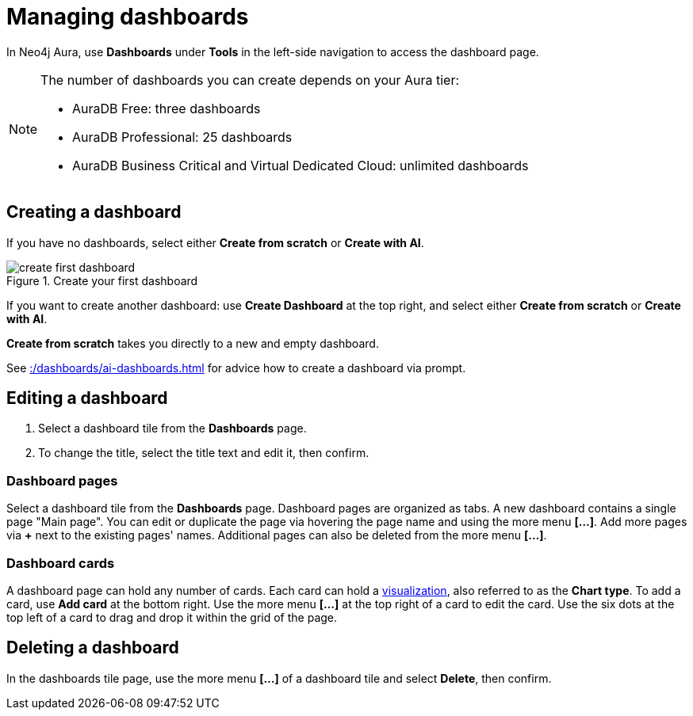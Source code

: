 = Managing dashboards
:description: Create and modify Neo4j dashboards.

In Neo4j Aura, use **Dashboards** under **Tools** in the left-side navigation to access the dashboard page.

[NOTE]
====
The number of dashboards you can create depends on your Aura tier:

* AuraDB Free: three dashboards
* AuraDB Professional: 25 dashboards
* AuraDB Business Critical and Virtual Dedicated Cloud: unlimited dashboards
====


== Creating a dashboard

If you have no dashboards, select either **Create from scratch** or **Create with AI**.

.Create your first dashboard
image::dashboards/create-first-dashboard.png[]

If you want to create another dashboard: use **Create Dashboard** at the top right, and select either **Create from scratch** or **Create with AI**.

**Create from scratch** takes you directly to a new and empty dashboard.

See xref::/dashboards/ai-dashboards.adoc[] for advice how to create a dashboard via prompt.


== Editing a dashboard

. Select a dashboard tile from the **Dashboards** page.
. To change the title, select the title text and edit it, then confirm.


=== Dashboard pages

Select a dashboard tile from the **Dashboards** page.
Dashboard pages are organized as tabs.
A new dashboard contains a single page "Main page".
You can edit or duplicate the page via hovering the page name and using the more menu *[...]*.
Add more pages via **+** next to the existing pages' names.
Additional pages can also be deleted from the more menu *[...]*.


=== Dashboard cards

A dashboard page can hold any number of cards.
Each card can hold a xref::/dashboards/visualizations/index.adoc[visualization], also referred to as the **Chart type**.
To add a card, use **Add card** at the bottom right.
Use the more menu *[...]* at the top right of a card to edit the card.
Use the six dots at the top left of a card to drag and drop it within the grid of the page.


== Deleting a dashboard

In the dashboards tile page, use the more menu *[...]* of a dashboard tile and select **Delete**, then confirm.